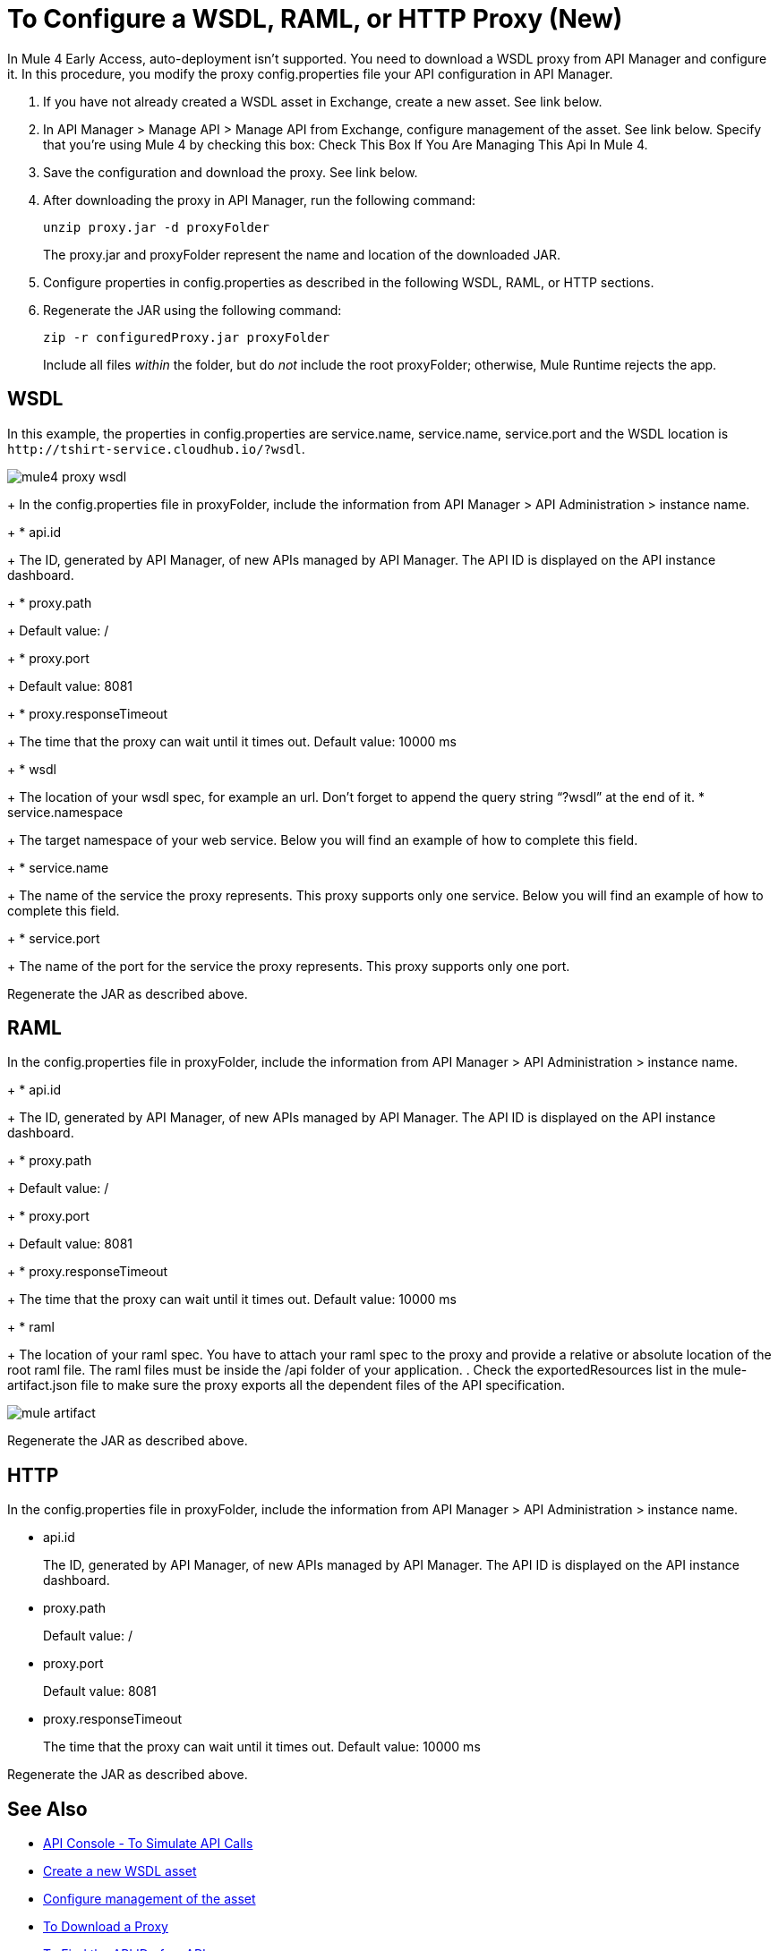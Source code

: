 = To Configure a WSDL, RAML, or HTTP Proxy (New)

In Mule 4 Early Access, auto-deployment isn't supported. You need to download a WSDL proxy from API Manager and configure it. In this procedure, you modify the proxy config.properties file your API configuration in API Manager. 

. If you have not already created a WSDL asset in Exchange, create a new asset. See link below.
. In API Manager > Manage API > Manage API from Exchange, configure management of the asset. See link below. Specify that you're using Mule 4 by checking this box: Check This Box If You Are Managing This Api In Mule 4.
. Save the configuration and download the proxy. See link below.
. After downloading the proxy in API Manager, run the following command:
+
`unzip proxy.jar -d proxyFolder`
+
The proxy.jar and proxyFolder represent the name and location of the downloaded JAR.
. Configure properties in config.properties as described in the following WSDL, RAML, or HTTP sections.
. Regenerate the JAR using the following command:
+
`zip -r configuredProxy.jar proxyFolder`
+
Include all files _within_ the folder, but do _not_ include the root proxyFolder; otherwise, Mule Runtime rejects the app.


== WSDL

In this example, the properties in config.properties are service.name, service.name, service.port and the WSDL location is `+http://tshirt-service.cloudhub.io/?wsdl+`.

image::mule4-proxy-wsdl.png[]

+
In the config.properties file in proxyFolder, include the information from API Manager > API Administration > instance name.
+
* api.id
+
The ID, generated by API Manager, of new APIs managed by API Manager. The API ID is displayed on the API instance dashboard.
+
* proxy.path
+
Default value: /
+
* proxy.port
+
Default value: 8081
+
* proxy.responseTimeout
+
The time that the proxy can wait until it times out. Default value: 10000 ms
+
* wsdl
+
The location of your wsdl spec, for example an url. Don’t forget to append the query string “?wsdl” at the end of it. 
* service.namespace
+
The target namespace of your web service.
Below you will find an example of how to complete this field.
+
* service.name
+
The name of the service the proxy represents. This proxy supports only one service.
Below you will find an example of how to complete this field.
+
* service.port
+
The name of the port for the service the proxy represents. This proxy supports only one port. 

Regenerate the JAR as described above.

== RAML

In the config.properties file in proxyFolder, include the information from API Manager > API Administration > instance name.
+
* api.id
+
The ID, generated by API Manager, of new APIs managed by API Manager. The API ID is displayed on the API instance dashboard.
+
* proxy.path
+
Default value: /
+
* proxy.port
+
Default value: 8081
+
* proxy.responseTimeout
+
The time that the proxy can wait until it times out. Default value: 10000 ms
+ 
* raml
+
The location of your raml spec. You have to attach your raml spec to the proxy and provide a relative or absolute location of the root raml file. The raml files must be inside the /api folder of your application.
. Check the exportedResources list in the mule-artifact.json file to make sure the proxy exports all the dependent files of the API specification.

image::mule-artifact.png[]

Regenerate the JAR as described above.

== HTTP

In the config.properties file in proxyFolder, include the information from API Manager > API Administration > instance name.

* api.id
+
The ID, generated by API Manager, of new APIs managed by API Manager. The API ID is displayed on the API instance dashboard.
+
* proxy.path
+
Default value: /
+
* proxy.port
+
Default value: 8081
+
* proxy.responseTimeout
+
The time that the proxy can wait until it times out. Default value: 10000 ms

Regenerate the JAR as described above.

== See Also

* link:https://mule4-docs.mulesoft.com/apikit/apikit-simulate.html[API Console - To Simulate API Calls]
* link:/anypoint-exchange/to-create-an-asset#creating-an-api-asset[Create a new WSDL asset]
* link:/api-manager/manage-exchange-api-task[Configure management of the asset]
* link:/api-manager/download-proxy-task[To Download a Proxy]
* link:/api-manager/find-api-id-task[To Find the API ID of an API]


